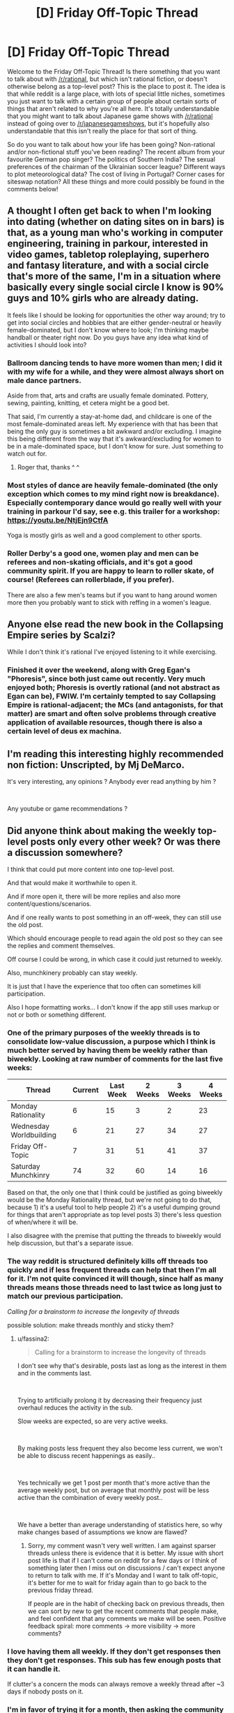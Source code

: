 #+TITLE: [D] Friday Off-Topic Thread

* [D] Friday Off-Topic Thread
:PROPERTIES:
:Author: AutoModerator
:Score: 18
:DateUnix: 1540566382.0
:DateShort: 2018-Oct-26
:END:
Welcome to the Friday Off-Topic Thread! Is there something that you want to talk about with [[/r/rational]], but which isn't rational fiction, or doesn't otherwise belong as a top-level post? This is the place to post it. The idea is that while reddit is a large place, with lots of special little niches, sometimes you just want to talk with a certain group of people about certain sorts of things that aren't related to why you're all here. It's totally understandable that you might want to talk about Japanese game shows with [[/r/rational]] instead of going over to [[/r/japanesegameshows]], but it's hopefully also understandable that this isn't really the place for that sort of thing.

So do you want to talk about how your life has been going? Non-rational and/or non-fictional stuff you've been reading? The recent album from your favourite German pop singer? The politics of Southern India? The sexual preferences of the chairman of the Ukrainian soccer league? Different ways to plot meteorological data? The cost of living in Portugal? Corner cases for siteswap notation? All these things and more could possibly be found in the comments below!


** A thought I often get back to when I'm looking into dating (whether on dating sites on in bars) is that, as a young man who's working in computer engineering, training in parkour, interested in video games, tabletop roleplaying, superhero and fantasy literature, and with a social circle that's more of the same, I'm in a situation where basically every single social circle I know is 90% guys and 10% girls who are already dating.

It feels like I should be looking for opportunities the other way around; try to get into social circles and hobbies that are either gender-neutral or heavily female-dominated, but I don't know where to look; I'm thinking maybe handball or theater right now. Do you guys have any idea what kind of activities I should look into?
:PROPERTIES:
:Author: CouteauBleu
:Score: 9
:DateUnix: 1540666192.0
:DateShort: 2018-Oct-27
:END:

*** Ballroom dancing tends to have more women than men; I did it with my wife for a while, and they were almost always short on male dance partners.

Aside from that, arts and crafts are usually female dominated. Pottery, sewing, painting, knitting, et cetera might be a good bet.

That said, I'm currently a stay-at-home dad, and childcare is one of the most female-dominated areas left. My experience with that has been that being the only guy is sometimes a bit awkward and/or excluding. I imagine this being different from the way that it's awkward/excluding for women to be in a male-dominated space, but I don't know for sure. Just something to watch out for.
:PROPERTIES:
:Author: alexanderwales
:Score: 12
:DateUnix: 1540667015.0
:DateShort: 2018-Oct-27
:END:

**** Roger that, thanks ^ ^
:PROPERTIES:
:Author: CouteauBleu
:Score: 2
:DateUnix: 1540668265.0
:DateShort: 2018-Oct-27
:END:


*** Most styles of dance are heavily female-dominated (the only exception which comes to my mind right now is breakdance). Especially contemporary dance would go really well with your training in parkour I'd say, see e.g. this trailer for a workshop: [[https://youtu.be/NtjEjn9CtfA]]

Yoga is mostly girls as well and a good complement to other sports.
:PROPERTIES:
:Author: acinonys
:Score: 2
:DateUnix: 1540916623.0
:DateShort: 2018-Oct-30
:END:


*** Roller Derby's a good one, women play and men can be referees and non-skating officials, and it's got a good community spirit. If you are happy to learn to roller skate, of course! (Referees can rollerblade, if you prefer).

There are also a few men's teams but if you want to hang around women more then you probably want to stick with reffing in a women's league.
:PROPERTIES:
:Author: MagicWeasel
:Score: 1
:DateUnix: 1540784789.0
:DateShort: 2018-Oct-29
:END:


** Anyone else read the new book in the Collapsing Empire series by Scalzi?

While I don't think it's rational I've enjoyed listening to it while exercising.
:PROPERTIES:
:Author: Account4R18
:Score: 4
:DateUnix: 1540604615.0
:DateShort: 2018-Oct-27
:END:

*** Finished it over the weekend, along with Greg Egan's "Phoresis", since both just came out recently. Very much enjoyed both; Phoresis is overtly rational (and not abstract as Egan can be), FWIW. I'm certainly tempted to say Collapsing Empire is rational-adjacent; the MCs (and antagonists, for that matter) are smart and often solve problems through creative application of available resources, though there is also a certain level of deus ex machina.
:PROPERTIES:
:Author: sl236
:Score: 2
:DateUnix: 1540856081.0
:DateShort: 2018-Oct-30
:END:


** I'm reading this interesting highly recommended non fiction: Unscripted, by Mj DeMarco.

It's very interesting, any opinions ? Anybody ever read anything by him ?

​

Any youtube or game recommendations ?
:PROPERTIES:
:Author: fassina2
:Score: 2
:DateUnix: 1540592629.0
:DateShort: 2018-Oct-27
:END:


** Did anyone think about making the weekly top-level posts only every other week? Or was there a discussion somewhere?

I think that could put more content into one top-level post.

And that would make it worthwhile to open it.

And if more open it, there will be more replies and also more content/questions/scenarios.

And if one really wants to post something in an off-week, they can still use the old post.

Which should encourage people to read again the old post so they can see the replies and comment themselves.

Off course I could be wrong, in which case it could just returned to weekly.

Also, munchkinery probably can stay weekly.

It is just that I have the experience that too often can sometimes kill participation.

Also I hope formatting works... I don't know if the app still uses markup or not or both or something different.
:PROPERTIES:
:Author: norax1
:Score: 5
:DateUnix: 1540593450.0
:DateShort: 2018-Oct-27
:END:

*** One of the primary purposes of the weekly threads is to consolidate low-value discussion, a purpose which I think is much better served by having them be weekly rather than biweekly. Looking at raw number of comments for the last five weeks:

| Thread                  | Current | Last Week | 2 Weeks | 3 Weeks | 4 Weeks |
|-------------------------+---------+-----------+---------+---------+---------|
| Monday Rationality      | 6       | 15        | 3       | 2       | 23      |
| Wednesday Worldbuilding | 6       | 21        | 27      | 34      | 27      |
| Friday Off-Topic        | 7       | 31        | 51      | 41      | 37      |
| Saturday Munchkinry     | 74      | 32        | 60      | 14      | 16      |

Based on that, the only one that I think could be justified as going biweekly would be the Monday Rationality thread, but we're not going to do that, because 1) it's a useful tool to help people 2) it's a useful dumping ground for things that aren't appropriate as top level posts 3) there's less question of when/where it will be.

I also disagree with the premise that putting the threads to biweekly would help discussion, but that's a separate issue.
:PROPERTIES:
:Author: alexanderwales
:Score: 11
:DateUnix: 1540652428.0
:DateShort: 2018-Oct-27
:END:


*** The way reddit is structured definitely kills off threads too quickly and if less frequent threads can help that then I'm all for it. I'm not quite convinced it will though, since half as many threads means those threads need to last twice as long just to match our previous participation.

/Calling for a brainstorm to increase the longevity of threads/

possible solution: make threads monthly and sticky them?
:PROPERTIES:
:Author: causalchain
:Score: 3
:DateUnix: 1540617402.0
:DateShort: 2018-Oct-27
:END:

**** u/fassina2:
#+begin_quote
  Calling for a brainstorm to increase the longevity of threads
#+end_quote

I don't see why that's desirable, posts last as long as the interest in them and in the comments last.

​

Trying to artificially prolong it by decreasing their frequency just overhaul reduces the activity in the sub.

Slow weeks are expected, so are very active weeks.

​

By making posts less frequent they also become less current, we won't be able to discuss recent happenings as easily..

​

Yes technically we get 1 post per month that's more active than the average weekly post, but on average that monthly post will be less active than the combination of every weekly post..

​

We have a better than average understanding of statistics here, so why make changes based of assumptions we know are flawed?
:PROPERTIES:
:Author: fassina2
:Score: 3
:DateUnix: 1540640422.0
:DateShort: 2018-Oct-27
:END:

***** Sorry, my comment wasn't very well written. I am against sparser threads unless there is evidence that it is better. My issue with short post life is that if I can't come on reddit for a few days or I think of something later then I miss out on discussions / can't expect anyone to return to talk with me. If it's Monday and I want to talk off-topic, it's better for me to wait for friday again than to go back to the previous friday thread.

If people are in the habit of checking back on previous threads, then we can sort by new to get the recent comments that people make, and feel confident that any comments we make will be seen. Positive feedback spiral: more comments -> more visibility -> more comments?
:PROPERTIES:
:Author: causalchain
:Score: 3
:DateUnix: 1540673157.0
:DateShort: 2018-Oct-28
:END:


*** I love having them all weekly. If they don't get responses then they don't get responses. This sub has few enough posts that it can handle it.

If clutter's a concern the mods can always remove a weekly thread after ~3 days if nobody posts on it.
:PROPERTIES:
:Author: MagicWeasel
:Score: 2
:DateUnix: 1540784877.0
:DateShort: 2018-Oct-29
:END:


*** I'm in favor of trying it for a month, then asking the community what they would prefer to do afterward.
:PROPERTIES:
:Author: callmesalticidae
:Score: 2
:DateUnix: 1540600796.0
:DateShort: 2018-Oct-27
:END:

**** a month (2 posts) might be too short to see if it is better or worse.

but better than no try at all.
:PROPERTIES:
:Author: norax1
:Score: -1
:DateUnix: 1540629989.0
:DateShort: 2018-Oct-27
:END:


** For the first time in a long while, I have access to a library, meaning I have /real/ books available. I've been meaning to read both Prachett and Sanderson for a while, but looking at the catalogue's a little confusing. Any ideas where to start with Pratchett? Is Sanderson like Pratchett, with two or three books in a series and multiple series in the same universe, or am I misremembering?
:PROPERTIES:
:Author: ThatDarnSJDoubleW
:Score: 1
:DateUnix: 1540954841.0
:DateShort: 2018-Oct-31
:END:

*** Pratchett's Discworld series is in chronological order from first-written to last-written, but it consists of sub-series that follow a particular character, area or institution, but some sub-series are longer than two or three books (the Watch subseries has five or six, off the top of my head). The first few books follow Rincewind, and while they're good, they're not the very best. The Ankh-Morpork Watch is pretty widely considered to be one of, if not the, best introductory sub-series, as far as I'm aware. I started with it, and really enjoyed it - I also didn't feel like I was missing any background information.

So my personal recommendation would be to start with Guards, Guards! and then Men At Arms. After that you can either keep reading more about the Watch, or switch to a different subseries, or start reading all the books in chronological order.

Another good starting point, although it's more YA, is The Wee Free Men. It's shorter and has less setting, but is also the starting point of a subseries.
:PROPERTIES:
:Author: waylandertheslayer
:Score: 2
:DateUnix: 1540987684.0
:DateShort: 2018-Oct-31
:END:
